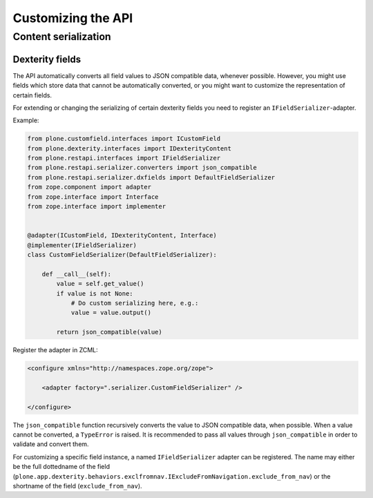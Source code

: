 Customizing the API
===================

Content serialization
---------------------

Dexterity fields
^^^^^^^^^^^^^^^^

The API automatically converts all field values to JSON compatible data, whenever possible.
However, you might use fields which store data that cannot be automatically converted, or you might want to customize the representation of certain fields.

For extending or changing the serializing of certain dexterity fields you need to register an ``IFieldSerializer``-adapter.

Example:

.. code:: python

    from plone.customfield.interfaces import ICustomField
    from plone.dexterity.interfaces import IDexterityContent
    from plone.restapi.interfaces import IFieldSerializer
    from plone.restapi.serializer.converters import json_compatible
    from plone.restapi.serializer.dxfields import DefaultFieldSerializer
    from zope.component import adapter
    from zope.interface import Interface
    from zope.interface import implementer


    @adapter(ICustomField, IDexterityContent, Interface)
    @implementer(IFieldSerializer)
    class CustomFieldSerializer(DefaultFieldSerializer):

        def __call__(self):
            value = self.get_value()
            if value is not None:
                # Do custom serializing here, e.g.:
                value = value.output()

            return json_compatible(value)


Register the adapter in ZCML:

.. code:: xml

    <configure xmlns="http://namespaces.zope.org/zope">

        <adapter factory=".serializer.CustomFieldSerializer" />

    </configure>


The ``json_compatible`` function recursively converts the value to JSON compatible data, when possible.
When a value cannot be converted, a ``TypeError`` is raised.
It is recommended to pass all values through ``json_compatible`` in order to validate and convert them.

For customizing a specific field instance, a named ``IFieldSerializer`` adapter can be registered.
The name may either be the full dottedname of the field
(``plone.app.dexterity.behaviors.exclfromnav.IExcludeFromNavigation.exclude_from_nav``) or the shortname of the field (``exclude_from_nav``).